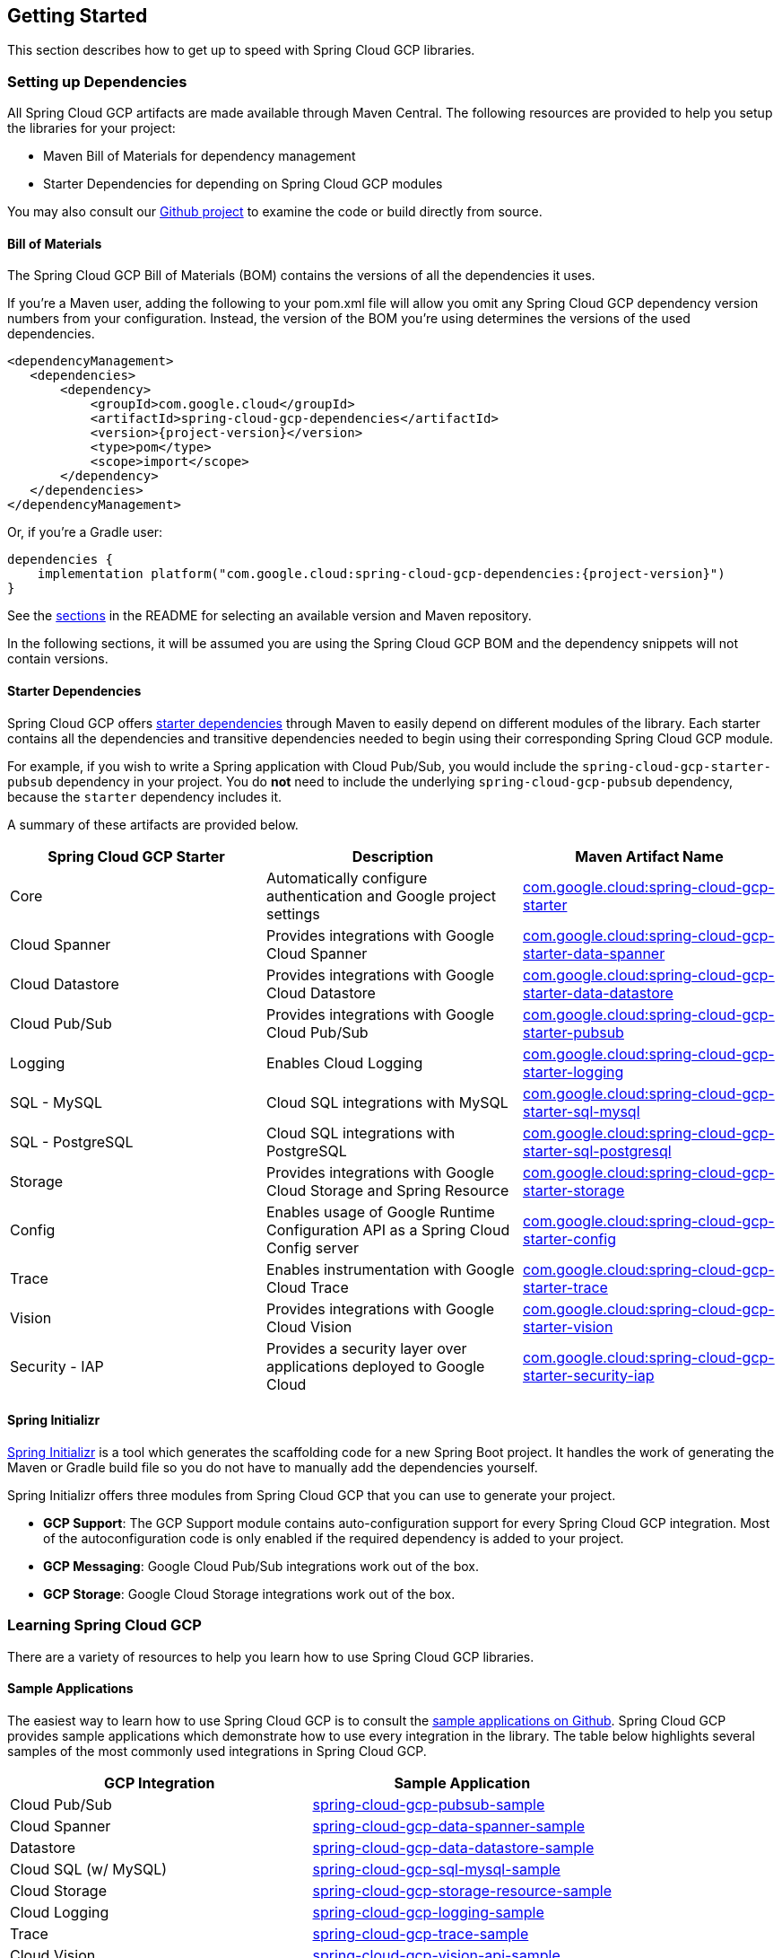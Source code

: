 == Getting Started

This section describes how to get up to speed with Spring Cloud GCP libraries.

=== Setting up Dependencies

All Spring Cloud GCP artifacts are made available through Maven Central.
The following resources are provided to help you setup the libraries for your project:

- Maven Bill of Materials for dependency management
- Starter Dependencies for depending on Spring Cloud GCP modules

You may also consult our https://github.com/GoogleCloudPlatform/spring-cloud-gcp[Github project] to examine the code or build directly from source.

==== Bill of Materials

The Spring Cloud GCP Bill of Materials (BOM) contains the versions of all the dependencies it uses.

If you’re a Maven user, adding the following to your pom.xml file will allow you omit any Spring Cloud GCP dependency version numbers from your configuration.
Instead, the version of the BOM you’re using determines the versions of the used dependencies.

[source,xml,subs="normal"]
----
<dependencyManagement>
   <dependencies>
       <dependency>
           <groupId>com.google.cloud</groupId>
           <artifactId>spring-cloud-gcp-dependencies</artifactId>
           <version>{project-version}</version>
           <type>pom</type>
           <scope>import</scope>
       </dependency>
   </dependencies>
</dependencyManagement>
----

Or, if you're a Gradle user:

[source,subs="normal"]
----
dependencies {
    implementation platform("com.google.cloud:spring-cloud-gcp-dependencies:{project-version}")
}
----

See the <<README.adoc, sections>> in the README for selecting an available version and Maven repository.

In the following sections, it will be assumed you are using the Spring Cloud GCP BOM and the dependency snippets will not contain versions.

==== Starter Dependencies

Spring Cloud GCP offers https://github.com/GoogleCloudPlatform/spring-cloud-gcp/tree/main/spring-cloud-gcp-starters[starter dependencies] through Maven to easily depend on different modules of the library.
Each starter contains all the dependencies and transitive dependencies needed to begin using their corresponding Spring Cloud GCP module.

For example, if you wish to write a Spring application with Cloud Pub/Sub, you would include the `spring-cloud-gcp-starter-pubsub` dependency in your project.
You do *not* need to include the underlying `spring-cloud-gcp-pubsub` dependency, because the `starter` dependency includes it.

A summary of these artifacts are provided below.

|===
| Spring Cloud GCP Starter | Description | Maven Artifact Name

| Core
| Automatically configure authentication and Google project settings
| <<core.adoc#spring-cloud-gcp-core, com.google.cloud:spring-cloud-gcp-starter>>

| Cloud Spanner
| Provides integrations with Google Cloud Spanner
| <<spanner.adoc#spring-data-cloud-spanner, com.google.cloud:spring-cloud-gcp-starter-data-spanner>>

| Cloud Datastore
| Provides integrations with Google Cloud Datastore
| <<datastore.adoc#spring-data-cloud-datastore, com.google.cloud:spring-cloud-gcp-starter-data-datastore>>

| Cloud Pub/Sub
| Provides integrations with Google Cloud Pub/Sub
| <<pubsub.adoc#cloud-pubsub, com.google.cloud:spring-cloud-gcp-starter-pubsub>>

| Logging
| Enables Cloud Logging
| <<logging.adoc#cloud-logging, com.google.cloud:spring-cloud-gcp-starter-logging>>

| SQL - MySQL
| Cloud SQL integrations with MySQL
| <<sql.adoc#cloud-sql, com.google.cloud:spring-cloud-gcp-starter-sql-mysql>>

| SQL - PostgreSQL
| Cloud SQL integrations with PostgreSQL
| <<sql.adoc#cloud-sql, com.google.cloud:spring-cloud-gcp-starter-sql-postgresql>>

| Storage
| Provides integrations with Google Cloud Storage and Spring Resource
| <<storage.adoc#cloud-storage, com.google.cloud:spring-cloud-gcp-starter-storage>>

| Config
| Enables usage of Google Runtime Configuration API as a Spring Cloud Config server
| <<config.adoc#cloud-runtime-configuration-api, com.google.cloud:spring-cloud-gcp-starter-config>>

| Trace
| Enables instrumentation with Google Cloud Trace
| <<trace.adoc#cloud-trace, com.google.cloud:spring-cloud-gcp-starter-trace>>

| Vision
| Provides integrations with Google Cloud Vision
| <<vision.adoc#cloud-vision, com.google.cloud:spring-cloud-gcp-starter-vision>>

| Security - IAP
| Provides a security layer over applications deployed to Google Cloud
| <<security-iap.adoc#cloud-iap, com.google.cloud:spring-cloud-gcp-starter-security-iap>>

|===

==== Spring Initializr

https://start.spring.io/[Spring Initializr] is a tool which generates the scaffolding code for a new Spring Boot project.
It handles the work of generating the Maven or Gradle build file so you do not have to manually add the dependencies yourself.

Spring Initializr offers three modules from Spring Cloud GCP that you can use to generate your project.

- *GCP Support*: The GCP Support module contains auto-configuration support for every Spring Cloud GCP integration.
Most of the autoconfiguration code is only enabled if the required dependency is added to your project.
- *GCP Messaging*: Google Cloud Pub/Sub integrations work out of the box.
- *GCP Storage*: Google Cloud Storage integrations work out of the box.

=== Learning Spring Cloud GCP

There are a variety of resources to help you learn how to use Spring Cloud GCP libraries.

==== Sample Applications

The easiest way to learn how to use Spring Cloud GCP is to consult the https://github.com/GoogleCloudPlatform/spring-cloud-gcp/tree/main/spring-cloud-gcp-samples[sample applications on Github].
Spring Cloud GCP provides sample applications which demonstrate how to use every integration in the library.
The table below highlights several samples of the most commonly used integrations in Spring Cloud GCP.

|===
| GCP Integration | Sample Application

| Cloud Pub/Sub
| https://github.com/GoogleCloudPlatform/spring-cloud-gcp/tree/main/spring-cloud-gcp-samples/spring-cloud-gcp-pubsub-sample[spring-cloud-gcp-pubsub-sample]

| Cloud Spanner
| https://github.com/GoogleCloudPlatform/spring-cloud-gcp/tree/main/spring-cloud-gcp-samples/spring-cloud-gcp-data-spanner-sample[spring-cloud-gcp-data-spanner-sample]

| Datastore
| https://github.com/GoogleCloudPlatform/spring-cloud-gcp/tree/main/spring-cloud-gcp-samples/spring-cloud-gcp-data-datastore-sample[spring-cloud-gcp-data-datastore-sample]

| Cloud SQL (w/ MySQL)
| https://github.com/GoogleCloudPlatform/spring-cloud-gcp/tree/main/spring-cloud-gcp-samples/spring-cloud-gcp-sql-mysql-sample[spring-cloud-gcp-sql-mysql-sample]

| Cloud Storage
| https://github.com/GoogleCloudPlatform/spring-cloud-gcp/tree/main/spring-cloud-gcp-samples/spring-cloud-gcp-storage-resource-sample[spring-cloud-gcp-storage-resource-sample]

| Cloud Logging
| https://github.com/GoogleCloudPlatform/spring-cloud-gcp/tree/main/spring-cloud-gcp-samples/spring-cloud-gcp-logging-sample[spring-cloud-gcp-logging-sample]

| Trace
| https://github.com/GoogleCloudPlatform/spring-cloud-gcp/tree/main/spring-cloud-gcp-samples/spring-cloud-gcp-trace-sample[spring-cloud-gcp-trace-sample]

| Cloud Vision
| https://github.com/GoogleCloudPlatform/spring-cloud-gcp/tree/main/spring-cloud-gcp-samples/spring-cloud-gcp-vision-api-sample[spring-cloud-gcp-vision-api-sample]

| Cloud Security - IAP
| https://github.com/GoogleCloudPlatform/spring-cloud-gcp/tree/main/spring-cloud-gcp-samples/spring-cloud-gcp-security-iap-sample[spring-cloud-gcp-security-iap-sample]
|===

Each sample application demonstrates how to use Spring Cloud GCP libraries in context and how to setup the dependencies for the project.
The applications are fully functional and can be deployed to Google Cloud Platform as well.
If you are interested, you may consult guides for https://codelabs.developers.google.com/codelabs/cloud-app-engine-springboot/index.html[deploying an application to AppEngine] and https://codelabs.developers.google.com/codelabs/cloud-springboot-kubernetes/index.html[to Google Kubernetes Engine].

==== Codelabs

For a more hands-on approach, there are several guides and codelabs to help you get up to speed.
These guides provide step-by-step instructions for building an application using Spring Cloud GCP.

Some examples include:

- https://codelabs.developers.google.com/codelabs/cloud-app-engine-springboot/index.html[Deploy a Spring Boot app to App Engine]
- https://codelabs.developers.google.com/codelabs/cloud-spring-cloud-gcp-kotlin/index.html[Build a Kotlin Spring Boot app with Cloud SQL and Cloud Pub/Sub]
- https://codelabs.developers.google.com/codelabs/cloud-spring-datastore/index.html[Build a Spring Boot application with Datastore]
- https://codelabs.developers.google.com/codelabs/cloud-spring-cloud-gcp-pubsub-integration/index.html[Messaging with Spring Integration and Cloud Pub/Sub]

The full collection of Spring codelabs can be found on the https://codelabs.developers.google.com/spring[Google Developer Codelabs page].
